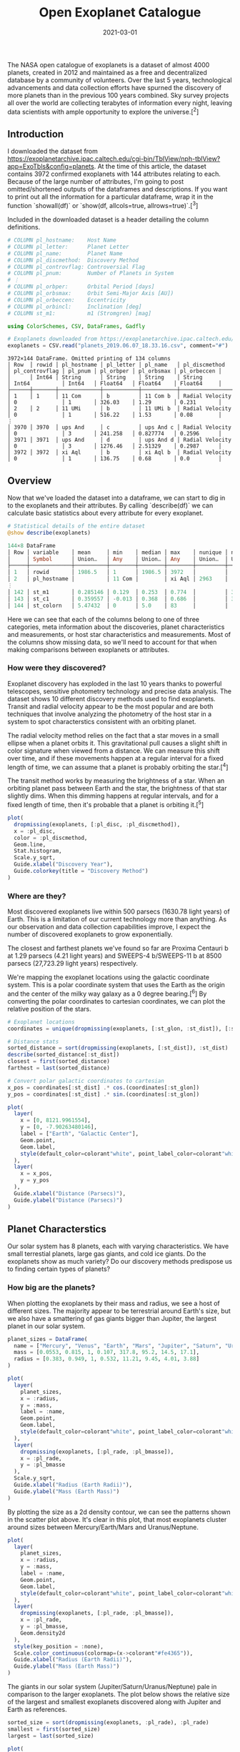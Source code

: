 #+TITLE: Open Exoplanet Catalogue
#+DESCRIPTION: Hello world
#+DATE: 2021-03-01
#+HERO: /static/space-bg.png

The NASA open catalogue of exoplanets is a dataset of almost 4000 planets, created in 2012 and maintained as a free and decentralized database by a community of volunteers. Over the last 5 years, technological advancements and data collection efforts have spurned the discovery of more planets than in the previous 100 years combined. Sky survey projects all over the world are collecting terabytes of information every night, leaving data scientists with ample opportunity to explore the universe.[^2]

** Introduction

I downloaded the dataset from <https://exoplanetarchive.ipac.caltech.edu/cgi-bin/TblView/nph-tblView?app=ExoTbls&config=planets>. At the time of this article, the dataset contains 3972 confirmed exoplanets with 144 attributes relating to each. Because of the large number of attributes, I'm going to post omitted/shortened outputs of the dataframes and descriptions. If you want to print out all the information for a particular dataframe, wrap it in the function `showall(df)` or `show(df, allcols=true, allrows=true)`.[^3]

Included in the downloaded dataset is a header detailing the column definitions.

#+BEGIN_SRC julia
# COLUMN pl_hostname:    Host Name
# COLUMN pl_letter:      Planet Letter
# COLUMN pl_name:        Planet Name
# COLUMN pl_discmethod:  Discovery Method
# COLUMN pl_controvflag: Controversial Flag
# COLUMN pl_pnum:        Number of Planets in System
# ⋮
# COLUMN pl_orbper:      Orbital Period [days]
# COLUMN pl_orbsmax:     Orbit Semi-Major Axis [AU])
# COLUMN pl_orbeccen:    Eccentricity
# COLUMN pl_orbincl:     Inclination [deg]
# COLUMN st_m1:          m1 (Stromgren) [mag]
#+END_SRC

#+BEGIN_SRC julia
using ColorSchemes, CSV, DataFrames, Gadfly

# Exoplanets downloaded from https://exoplanetarchive.ipac.caltech.edu/cgi-bin/TblView/nph-tblView?app=ExoTbls&config=planets
exoplanets = CSV.read("planets_2019.06.07_18.33.16.csv", comment="#")
#+END_SRC

#+BEGIN_SRC none
3972×144 DataFrame. Omitted printing of 134 columns
│ Row  │ rowid │ pl_hostname │ pl_letter │ pl_name   │ pl_discmethod   │ pl_controvflag │ pl_pnum │ pl_orbper │ pl_orbsmax │ pl_orbeccen │
│      │ Int64 │ String      │ String    │ String    │ String          │ Int64          │ Int64   │ Float64   │ Float64    │ Float64     │
├──────┼───────┼─────────────┼───────────┼───────────┼─────────────────┼────────────────┼─────────┼───────────┼────────────┼─────────────┤
│ 1    │ 1     │ 11 Com      │ b         │ 11 Com b  │ Radial Velocity │ 0              │ 1       │ 326.03    │ 1.29       │ 0.231       │
│ 2    │ 2     │ 11 UMi      │ b         │ 11 UMi b  │ Radial Velocity │ 0              │ 1       │ 516.22    │ 1.53       │ 0.08        │
⋮
│ 3970 │ 3970  │ ups And     │ c         │ ups And c │ Radial Velocity │ 0              │ 3       │ 241.258   │ 0.827774   │ 0.2596      │
│ 3971 │ 3971  │ ups And     │ d         │ ups And d │ Radial Velocity │ 0              │ 3       │ 1276.46   │ 2.51329    │ 0.2987      │
│ 3972 │ 3972  │ xi Aql      │ b         │ xi Aql b  │ Radial Velocity │ 0              │ 1       │ 136.75    │ 0.68       │ 0.0         │
#+END_SRC

** Overview

Now that we've loaded the dataset into a dataframe, we can start to dig in to the exoplanets and their attributes. By calling `describe(df)` we can calculate basic statistics about every attribute for every exoplanet.

#+BEGIN_SRC julia
# Statistical details of the entire dataset
@show describe(exoplanets)
#+END_SRC

#+BEGIN_SRC julia
144×8 DataFrame
│ Row │ variable    │ mean     │ min    │ median │ max    │ nunique │ nmissing │ eltype   │
│     │ Symbol      │ Union…   │ Any    │ Union… │ Any    │ Union…  │ Union…   │ DataType │
├─────┼─────────────┼──────────┼────────┼────────┼────────┼─────────┼──────────┼──────────┤
│ 1   │ rowid       │ 1986.5   │ 1      │ 1986.5 │ 3972   │         │          │ Int64    │
│ 2   │ pl_hostname │          │ 11 Com │        │ xi Aql │ 2963    │          │ String   │
⋮
│ 142 │ st_m1       │ 0.285146 │ 0.129  │ 0.253  │ 0.774  │         │ 3615     │ Float64  │
│ 143 │ st_c1       │ 0.359557 │ -0.013 │ 0.368  │ 0.686  │         │ 3615     │ Float64  │
│ 144 │ st_colorn   │ 5.47432  │ 0      │ 5.0    │ 83     │         │          │ Int64    │
#+END_SRC

Here we can see that each of the columns belong to one of three categories, meta information about the discoveries, planet characteristics and measurements, or host star characteristics and measurements. Most of the columns show missing data, so we'll need to account for that when making comparisons between exoplanets or attributes.

*** How were they discovered?

Exoplanet discovery has exploded in the last 10 years thanks to powerful telescopes, sensitive photometry technology and precise data analysis. The dataset shows 10 different discovery methods used to find exoplanets. Transit and radial velocity appear to be the most popular and are both techniques that involve analyzing the photometry of the host star in a system to spot characterstics consistent with an orbiting planet.

The radial velocity method relies on the fact that a star moves in a small ellipse when a planet orbits it. This gravitational pull causes a slight shift in color signature when viewed from a distance. We can measure this shift over time, and if these movements happen at a regular interval for a fixed length of time, we can assume that a planet is probably orbiting the star.[^4]

The transit method works by measuring the brightness of a star. When an orbiting planet pass between Earth and the star, the brightness of that star slightly dims. When this dimming happens at regular intervals, and for a fixed length of time, then it's probable that a planet is orbiting it.[^5]

#+BEGIN_HTML
<object data="/static/open-exoplanet-catalogue/discoveries.svg" type="image/svg+xml">
  <param name="url" value="/static/open-exoplanet-catalogue/discoveries.svg">
</object>
#+END_HTML

#+BEGIN_SRC julia
plot(
  dropmissing(exoplanets, [:pl_disc, :pl_discmethod]),
  x = :pl_disc,
  color = :pl_discmethod,
  Geom.line,
  Stat.histogram,
  Scale.y_sqrt,
  Guide.xlabel("Discovery Year"),
  Guide.colorkey(title = "Discovery Method")
)
#+END_SRC

*** Where are they?

Most discovered exoplanets live within 500 parsecs (1630.78 light years) of Earth. This is a limitation of our current technology more than anything. As our observation and data collection capabilities improve, I expect the number of discovered exoplanets to grow exponentially.

The closest and farthest planets we've found so far are Proxima Centauri b at 1.29 parsecs (4.21 light years) and SWEEPS-4 b/SWEEPS-11 b at 8500 parsecs (27,723.29 light years) respectively.

We're mapping the exoplanet locations using the galactic coordinate system. This is a polar coordinate system that uses the Earth as the origin and the center of the milky way galaxy as a 0 degree bearing.[^6] By converting the polar coordinates to cartesian coordinates, we can plot the relative position of the stars.

#+BEGIN_HTML
<object data="/static/open-exoplanet-catalogue/star-map.svg" type="image/svg+xml">
  <param name="url" value="/static/open-exoplanet-catalogue/star-map.svg">
</object>
#+END_HTML

#+BEGIN_SRC julia
# Exoplanet locations
coordinates = unique(dropmissing(exoplanets, [:st_glon, :st_dist]), [:st_glon, :st_dist])

# Distance stats
sorted_distance = sort(dropmissing(exoplanets, [:st_dist]), :st_dist)
describe(sorted_distance[:st_dist])
closest = first(sorted_distance)
farthest = last(sorted_distance)

# Convert polar galactic coordinates to cartesian
x_pos = coordinates[:st_dist] .* cos.(coordinates[:st_glon])
y_pos = coordinates[:st_dist] .* sin.(coordinates[:st_glon])

plot(
  layer(
    x = [0, 8121.9961554],
    y = [0, -7.90263480146],
    label = ["Earth", "Galactic Center"],
    Geom.point,
    Geom.label,
    style(default_color=colorant"white", point_label_color=colorant"white")
  ),
  layer(
    x = x_pos,
    y = y_pos
  ),
  Guide.xlabel("Distance (Parsecs)"),
  Guide.ylabel("Distance (Parsecs)")
)
#+END_SRC

** Planet Characterstics

Our solar system has 8 planets, each with varying characteristics. We have small terrestial planets, large gas giants, and cold ice giants. Do the exoplanets show as much variety? Do our discovery methods predispose us to finding certain types of planets?

*** How big are the planets?

When plotting the exoplanets by their mass and radius, we see a host of different sizes. The majority appear to be terrestrial around Earth's size, but we also have a smattering of gas giants bigger than Jupiter, the largest planet in our solar system.

#+BEGIN_HTML
<object data="/static/open-exoplanet-catalogue/mass-radius-scatter.svg" type="image/svg+xml">
  <param name="url" value="/static/open-exoplanet-catalogue/mass-radius-scatter.svg">
</object>
#+END_HTML


#+BEGIN_SRC julia
planet_sizes = DataFrame(
  name = ["Mercury", "Venus", "Earth", "Mars", "Jupiter", "Saturn", "Uranus", "Neptune"],
  mass = [0.0553, 0.815, 1, 0.107, 317.8, 95.2, 14.5, 17.1],
  radius = [0.383, 0.949, 1, 0.532, 11.21, 9.45, 4.01, 3.88]
)

plot(
  layer(
    planet_sizes,
    x = :radius,
    y = :mass,
    label = :name,
    Geom.point,
    Geom.label,
    style(default_color=colorant"white", point_label_color=colorant"white")
  ),
  layer(
    dropmissing(exoplanets, [:pl_rade, :pl_bmasse]),
    x = :pl_rade,
    y = :pl_bmasse
  ),
  Scale.y_sqrt,
  Guide.xlabel("Radius (Earth Radii)"),
  Guide.ylabel("Mass (Earth Mass)")
)
#+END_SRC

By plotting the size as a 2d density contour, we can see the patterns shown in the scatter plot above. It's clear in this plot, that most exoplanets cluster around sizes between Mercury/Earth/Mars and Uranus/Neptune.

#+BEGIN_HTML
<object data="/static/open-exoplanet-catalogue/mass-radius-density.svg" type="image/svg+xml">
  <param name="url" value="/static/open-exoplanet-catalogue/mass-radius-density.svg">
</object>
#+END_HTML

#+BEGIN_SRC julia
plot(
  layer(
    planet_sizes,
    x = :radius,
    y = :mass,
    label = :name,
    Geom.point,
    Geom.label,
    style(default_color=colorant"white", point_label_color=colorant"white")
  ),
  layer(
    dropmissing(exoplanets, [:pl_rade, :pl_bmasse]),
    x = :pl_rade,
    y = :pl_bmasse,
    Geom.density2d
  ),
  style(key_position = :none),
  Scale.color_continuous(colormap=(x->colorant"#fe4365")),
  Guide.xlabel("Radius (Earth Radii)"),
  Guide.ylabel("Mass (Earth Mass)")
)
#+END_SRC

The giants in our solar system (Jupiter/Saturn/Uranus/Neptune) pale in comparison to the larger exoplanets. The plot below shows the relative size of the largest and smallest exoplanets discovered along with Jupiter and Earth as references.

#+BEGIN_HTML
<object data="/static/open-exoplanet-catalogue/relative-size.svg" type="image/svg+xml">
  <param name="url" value="/static/open-exoplanet-catalogue/relative-size.svg">
</object>
#+END_HTML


#+BEGIN_SRC julia
sorted_size = sort(dropmissing(exoplanets, :pl_rade), :pl_rade)
smallest = first(sorted_size)
largest = last(sorted_size)

plot(
  layer(
    x = [3.5],
    y = [0],
    label = ["Kepler-37 b"],
    Geom.point,
    Geom.label,
    style(point_size = 0.336pt, point_label_color=colorant"white")
  ),
  layer(
    x = [3],
    y = [0],
    label = ["Earth"],
    Geom.point,
    Geom.label,
    style(point_size = 1pt, point_label_color=colorant"white")
  ),
  layer(
    x = [2.5],
    y = [0],
    label = ["Jupiter"],
    Geom.point,
    Geom.label,
    style(point_size = 11.21pt, point_label_color=colorant"white")
  ),
  layer(
    x = [1],
    y = [0],
    label = ["HD 100546 b"],
    Geom.point,
    Geom.label,
    style(point_size=77.342pt, point_label_color=colorant"white")
  ),
  Scale.y_continuous(minvalue=-200, maxvalue=200)
)
#+END_SRC

*** How hot are they?

A key characteristic for planet habitability is the surface temperature. We don't have a way to measure this on planets so far away, as atmospheric properties can raise or lower temperatures at the surface. Equilibrium temperature is a measurement we use to estimate their theoretical temperature by considering the planet as if it were a black body.[^7]

#+BEGIN_HTML
<object data="/static/open-exoplanet-catalogue/equilibrium-temperature.svg" type="image/svg+xml">
  <param name="url" value="/static/open-exoplanet-catalogue/equilibrium-temperature.svg">
</object>
#+END_HTML

#+BEGIN_SRC julia
plot(
  layer(
    x = [1],
    y = [5778],
    color = [255],
    shape = [Shape.xcross],
    size = [3pt],
    label = ["Earth"],
    Geom.point,
    Geom.label,
    style(point_label_color=colorant"white")
  ),
  layer(
    dropmissing(exoplanets, [:pl_eqt, :st_teff, :pl_orbsmax]),
    x = :pl_orbsmax,
    y = :st_teff,
    color = :pl_eqt
  ),
  Scale.x_log10,
  Scale.color_continuous(colormap=(x->get(ColorSchemes.blackbody, x))),
  Guide.xlabel("Orbital Semi Major Axis (AU)"),
  Guide.ylabel("Star Effective Temperature (K)"),
  Guide.colorkey(title="Planet Equilibrium   \nTemperature (K)  "),
  Guide.shapekey(pos=[10000,10000])
)
#+END_SRC

*** What do their orbits look like?

The orbits of the discovered exoplanets dpm't actually vary that much. Most orbits are small, circular and close to their host star.

I think the reason for these small, regular orbits has to do with our discovery methods. Since planets don't emit light, we can't measure them directly. We find them by measuring perturbations in movement or luminosity of their host star. Since a planets effect on a star (both occlusion and gravity) grows weaker with distance, it's natural that we find exoplanets that are close to their star.

#+BEGIN_HTML
<object data="/static/open-exoplanet-catalogue/orbit-grid.svg" type="image/svg+xml">
  <param name="url" value="/static/open-exoplanet-catalogue/orbit-grid.svg">
</object>
#+END_HTML

#+BEGIN_SRC julia
# Orbit characteristics
semi_major_axis = plot(
  dropmissing(exoplanets, [:pl_orbsmax]),
  x = :pl_orbsmax,
  Geom.histogram(bincount=50),
  Scale.x_log10,
  Guide.xlabel("Orbital Semi Major Axis (AU)")
)

period = plot(
  dropmissing(exoplanets, [:pl_orbper]),
  x = :pl_orbper,
  Geom.histogram(bincount=50),
  Scale.x_log10,
  Guide.xlabel("Orbital Period (Days)")
)

eccentricity = plot(
  dropmissing(exoplanets, [:pl_orbeccen]),
  x = :pl_orbeccen,
  Geom.histogram(bincount=50),
  Guide.xlabel("Eccentricity")
)

inclination = plot(
  dropmissing(exoplanets, [:pl_orbincl]),
  x = :pl_orbincl,
  Geom.histogram(bincount=50),
  Guide.xlabel("Inclination (Deg)")
)

orbits = gridstack([semi_major_axis period; eccentricity inclination])
#+END_SRC

*** Do they have moons?

Not a single exoplanet in this dataset has a moon! This goes hand in hand with the discovery method problems I mentioned in the orbits section. Current techniques can't pick up objects so small, dark, and far away. The exoplanets we find are close to their host star where it's unlikely for a moon to develop a stable orbit. It's probable that we'll find a lot of exomoons in the future. Our solar system suggests that they are common around larger planets, with Jupiter and Saturn hosting 67 and 62 moons respectively.

#+BEGIN_SRC julia
julia> exoplanets[exoplanets[:pl_mnum] .> 0, :pl_mnum] |> length
julia> 0
#+END_SRC

** Stellar Characteristics

Stars are a key factor in the life and discovery of exoplanets. Below we'll go through some of the characteristics of the stars that are hosting exoplanets and we'll see how they compare to our star, the sun.

*** How big are the stars?

Our sun is pretty close to the perfect average of star sizes. Of the discovered stars with exoplanets, the median mass and radius are 0.975 and 0.970 times the mass and radius of our sun. The mean mass and radius are 1.551 and 1.009 times the values of our sun.

#+BEGIN_HTML
<object data="/static/open-exoplanet-catalogue/star-mass-radius-scatter.svg" type="image/svg+xml">
  <param name="url" value="/static/open-exoplanet-catalogue/star-mass-radius-scatter.svg">
</object>
#+END_HTML

#+BEGIN_SRC julia
plot(
  layer(
    x = [1],
    y = [1],
    label = ["Sun"],
    Geom.point,
    Geom.label,
    style(default_color=colorant"white", point_label_color=colorant"white")
  ),
  layer(
    dropmissing(exoplanets, [:st_rad, :st_mass]),
    x = :st_rad,
    y = :st_mass
  ),
  Guide.xlabel("Radius (Solar Radii)"),
  Guide.ylabel("Mass (Solar Radii)"),
  Scale.y_log10,
  Scale.x_log10
)
#+END_SRC

*** How hot and bright are they?

Most stars are actually less bright and hot than our own sun. The majority we've found are within the main sequence star classification.[^7]

#+BEGIN_HTML
<object data="/static/open-exoplanet-catalogue/star-temperature-brightness.svg" type="image/svg+xml">
  <param name="url" value="/static/open-exoplanet-catalogue/star-temperature-brightness.svg">
</object>
#+END_HTML

#+BEGIN_SRC julia
plot(
  layer(
    x = [5777],
    y = [1],
    label = ["Sun"],
    color = [5777],
    size = [3pt],
    shape = [Shape.xcross],
    Geom.point,
    Geom.label(position=:above),
    style(point_label_color=colorant"white")
  ),
  layer(
    dropmissing(exoplanets, [:st_lum, :st_teff]),
    y = :st_lum,
    x = :st_teff,
    color = :st_teff
  ),
  Scale.x_log10,
  Scale.color_continuous(colormap=(x->get(ColorSchemes.blackbody, x))),
  Guide.xlabel("Effective Temperature (K)"),
  Guide.ylabel("Luminosity (log(Solar))"),
  style(key_position=:none),
  Coord.cartesian(xflip=true)
)
#+END_SRC

### What are they composed of?

All active stars give off energy through nuclear fusion reactions in their cores. Extreme pressure and temperature convert hydrogen into helium and sometimes heavier elements called metals.[^8] This composition is a measurement called metallicity and is a ratio of elements in comparison to the ratio of our sun. Metal rich stars tend to be older and have a higher chance of hosting terrestrial planets in its orbits.

The plot below shows the composition ratios of exoplanets we've measured. Iron is the most dominant by far, and we can see that the ratio around 0 (or our suns composition) is the most common.

#+BEGIN_HTML
<object data="/static/open-exoplanet-catalogue/star-metallicity.svg" type="image/svg+xml">
  <param name="url" value="/static/open-exoplanet-catalogue/star-metallicity.svg">
</object>
#+END_HTML

#+BEGIN_SRC julia
met_fe = plot(
  dropmissing(exoplanets, [:st_metfe]),
  x = :st_metfe,
  Geom.histogram(bincount=50),
  Guide.xlabel("Metallicity (Dex)")
)

met_ratio = plot(
  dropmissing(exoplanets, [:st_metratio],
  x = :st_metratio,
  Geom.histogram,
  Guide.xlabel("Metallicity Ratio")
)

metallicity = hstack([met_fe, met_ratio])
#+END_SRC

[^1]: https://www.jpl.nasa.gov/news/news.php?feature=6991
[^2]: https://www.lsst.org/
[^3]: https://juliadata.github.io/DataFrames.jl/stable/man/getting_started.html#Examining-the-Data-1
[^4]: http://www.planetary.org/explore/space-topics/exoplanets/radial-velocity.html
[^5]: http://www.planetary.org/explore/space-topics/exoplanets/transit-photometry.html
[^6]: https://en.wikipedia.org/wiki/Galactic_coordinate_system
[^7]: https://en.wikipedia.org/wiki/Planetary_equilibrium_temperature
[^7]: https://en.wikipedia.org/wiki/Main_sequence
[^8]: https://en.wikipedia.org/wiki/Nuclear_fusion#Nuclear_fusion_in_stars
